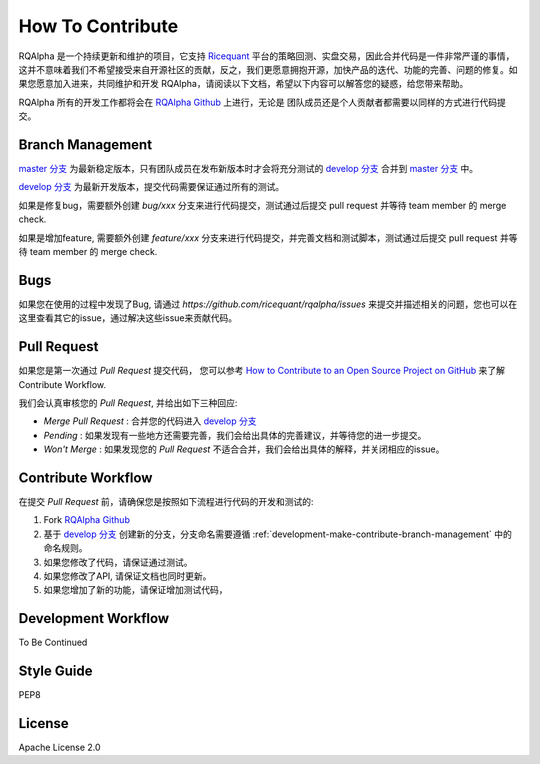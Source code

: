 .. _development-make-contribute:

==================
How To Contribute
==================

.. _Ricequant: https://www.ricequant.com/algorithms
.. _RQAlpha Github: https://github.com/ricequant/rqalpha
.. _master 分支: https://github.com/ricequant/rqalpha
.. _develop 分支: https://github.com/ricequant/rqalpha/tree/develop
.. _How to Contribute to an Open Source Project on GitHub: https://egghead.io/series/how-to-contribute-to-an-open-source-project-on-github

RQAlpha 是一个持续更新和维护的项目，它支持 `Ricequant`_ 平台的策略回测、实盘交易，因此合并代码是一件非常严谨的事情，这并不意味着我们不希望接受来自开源社区的贡献，反之，我们更愿意拥抱开源，加快产品的迭代、功能的完善、问题的修复。如果您愿意加入进来，共同维护和开发 RQAlpha，请阅读以下文档，希望以下内容可以解答您的疑惑，给您带来帮助。

RQAlpha 所有的开发工作都将会在 `RQAlpha Github`_ 上进行，无论是 团队成员还是个人贡献者都需要以同样的方式进行代码提交。

.. _development-make-contribute-branch-management:

Branch Management
--------------------------

`master 分支`_ 为最新稳定版本，只有团队成员在发布新版本时才会将充分测试的 `develop 分支`_ 合并到 `master 分支`_ 中。

`develop 分支`_ 为最新开发版本，提交代码需要保证通过所有的测试。

如果是修复bug，需要额外创建 `bug/xxx` 分支来进行代码提交，测试通过后提交 pull request 并等待 team member 的 merge check.

如果是增加feature, 需要额外创建 `feature/xxx` 分支来进行代码提交，并完善文档和测试脚本，测试通过后提交 pull request 并等待 team member 的 merge check.

Bugs
--------------------------

如果您在使用的过程中发现了Bug, 请通过 `https://github.com/ricequant/rqalpha/issues` 来提交并描述相关的问题，您也可以在这里查看其它的issue，通过解决这些issue来贡献代码。

Pull Request
--------------------------

如果您是第一次通过 `Pull Request` 提交代码， 您可以参考 `How to Contribute to an Open Source Project on GitHub`_ 来了解 Contribute Workflow.

我们会认真审核您的 `Pull Request`, 并给出如下三种回应:

*   `Merge Pull Request` : 合并您的代码进入 `develop 分支`_
*   `Pending` : 如果发现有一些地方还需要完善，我们会给出具体的完善建议，并等待您的进一步提交。
*   `Won't Merge` : 如果发现您的 `Pull Request` 不适合合并，我们会给出具体的解释，并关闭相应的issue。

Contribute Workflow
--------------------------

在提交 `Pull Request` 前，请确保您是按照如下流程进行代码的开发和测试的:

1.  Fork `RQAlpha Github`_
2.  基于 `develop 分支`_ 创建新的分支，分支命名需要遵循 :ref:`development-make-contribute-branch-management` 中的命名规则。
3.  如果您修改了代码，请保证通过测试。
4.  如果您修改了API, 请保证文档也同时更新。
5.  如果您增加了新的功能，请保证增加测试代码，

Development Workflow
--------------------------

To Be Continued

Style Guide
--------------------------

PEP8

License
--------------------------

Apache License 2.0


